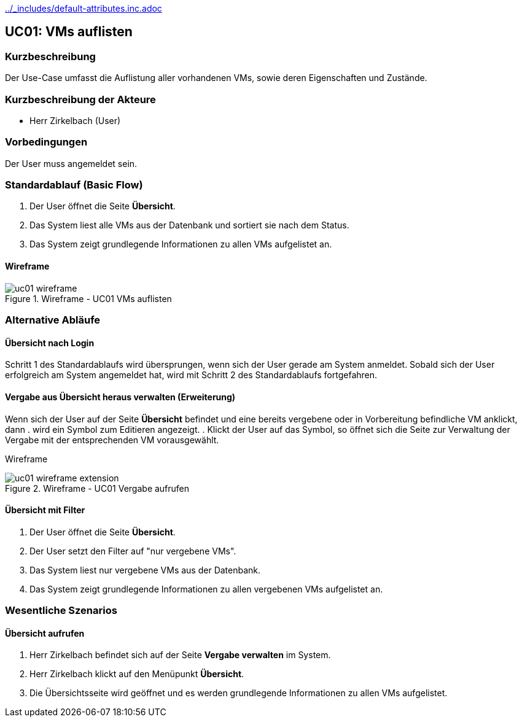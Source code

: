 //Nutzen Sie dieses Template als Grundlage für die Spezifikation *einzelner* Use-Cases. Diese lassen sich dann per Include in das Use-Case Model Dokument einbinden (siehe Beispiel dort).
ifndef::main-document[include::../_includes/default-attributes.inc.adoc[]]


== UC01: VMs auflisten

=== Kurzbeschreibung
//<Kurze Beschreibung des Use Case>
Der Use-Case umfasst die Auflistung aller vorhandenen VMs, sowie deren Eigenschaften und Zustände.

=== Kurzbeschreibung der Akteure
- Herr Zirkelbach (User)

=== Vorbedingungen
Der User muss angemeldet sein.

=== Standardablauf (Basic Flow)
//Der Standardablauf definiert die Schritte für den Erfolgsfall ("Happy Path")
. Der User öffnet die Seite *Übersicht*.
. Das System liest alle VMs aus der Datenbank und sortiert sie nach dem Status.
. Das System zeigt grundlegende Informationen zu allen VMs aufgelistet an.

==== Wireframe
.Wireframe - UC01 VMs auflisten
image::uc01_wireframe.png[]

=== Alternative Abläufe
//Nutzen Sie alternative Abläufe für Fehlerfälle, Ausnahmen und Erweiterungen zum Standardablauf

==== Übersicht nach Login
Schritt 1 des Standardablaufs wird übersprungen, wenn sich der User gerade am System anmeldet. 
Sobald sich der User erfolgreich am System angemeldet hat, wird mit Schritt 2 des Standardablaufs fortgefahren.

==== Vergabe aus Übersicht heraus verwalten (Erweiterung)
Wenn sich der User auf der Seite *Übersicht* befindet und eine bereits vergebene oder in Vorbereitung befindliche VM anklickt, dann
. wird ein Symbol zum Editieren angezeigt.
. Klickt der User auf das Symbol, so öffnet sich die Seite zur Verwaltung der Vergabe mit der entsprechenden VM vorausgewählt.

[.big]##Wireframe##

.Wireframe - UC01 Vergabe aufrufen
image::uc01_wireframe_extension.png[]

==== Übersicht mit Filter
. Der User öffnet die Seite *Übersicht*.
. Der User setzt den Filter auf "nur vergebene VMs".
. Das System liest nur vergebene VMs aus der Datenbank.
. Das System zeigt grundlegende Informationen zu allen vergebenen VMs aufgelistet an.

=== Wesentliche Szenarios
//Szenarios sind konkrete Instanzen eines Use Case, d.h. mit einem konkreten Akteur und einem konkreten Durchlauf der o.g. Flows. Szenarios können als Vorstufe für die Entwicklung von Flows und/oder zu deren Validierung verwendet werden.

==== Übersicht aufrufen
. Herr Zirkelbach befindet sich auf der Seite *Vergabe verwalten* im System.
. Herr Zirkelbach klickt auf den Menüpunkt *Übersicht*.
. Die Übersichtsseite wird geöffnet und es werden grundlegende Informationen zu allen VMs aufgelistet.